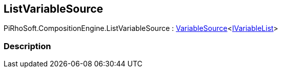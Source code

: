 [#reference/list-variable-source]

## ListVariableSource

PiRhoSoft.CompositionEngine.ListVariableSource : <<reference/variable-source-1.html,VariableSource>><<<reference/i-variable-list.html,IVariableList>>>

### Description

